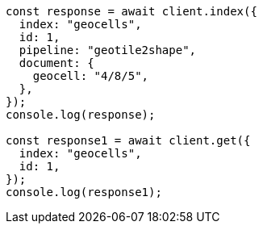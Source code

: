 // This file is autogenerated, DO NOT EDIT
// Use `node scripts/generate-docs-examples.js` to generate the docs examples

[source, js]
----
const response = await client.index({
  index: "geocells",
  id: 1,
  pipeline: "geotile2shape",
  document: {
    geocell: "4/8/5",
  },
});
console.log(response);

const response1 = await client.get({
  index: "geocells",
  id: 1,
});
console.log(response1);
----
